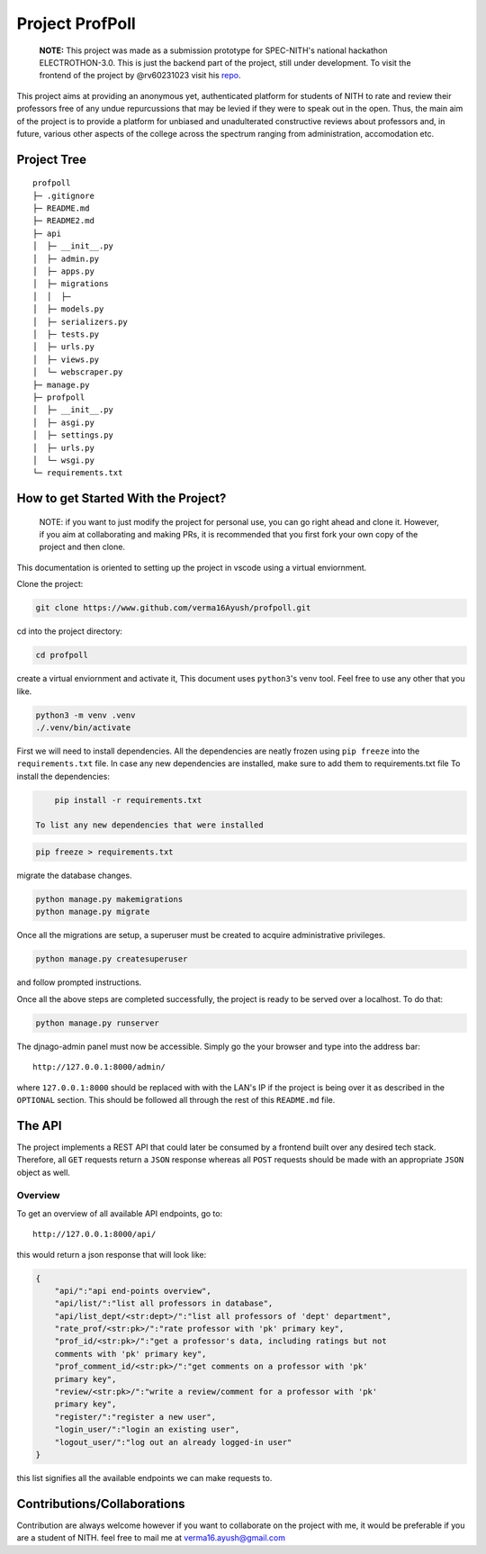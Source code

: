 Project ProfPoll
================

    **NOTE:** This project was made as a submission prototype for
    SPEC-NITH's national hackathon ELECTROTHON-3.0. This is just the
    backend part of the project, still under development. To visit the
    frontend of the project by @rv60231023 visit his
    `repo <https://github.com/rv299792458/profpoll_front>`__.

This project aims at providing an anonymous yet, authenticated platform
for students of NITH to rate and review their professors free of any
undue repurcussions that may be levied if they were to speak out in the
open. Thus, the main aim of the project is to provide a platform for
unbiased and unadulterated constructive reviews about professors and, in
future, various other aspects of the college across the spectrum ranging
from administration, accomodation etc.

Project Tree
------------

::

        profpoll
        ├─ .gitignore
        ├─ README.md
        ├─ README2.md
        ├─ api
        │  ├─ __init__.py
        │  ├─ admin.py
        │  ├─ apps.py
        │  ├─ migrations
        │  │  ├─
        │  ├─ models.py
        │  ├─ serializers.py
        │  ├─ tests.py
        │  ├─ urls.py
        │  ├─ views.py
        │  └─ webscraper.py
        ├─ manage.py
        ├─ profpoll
        │  ├─ __init__.py
        │  ├─ asgi.py
        │  ├─ settings.py
        │  ├─ urls.py
        │  └─ wsgi.py
        └─ requirements.txt

How to get Started With the Project?
------------------------------------

    NOTE: if you want to just modify the project for personal use, you
    can go right ahead and clone it. However, if you aim at
    collaborating and making PRs, it is recommended that you first fork
    your own copy of the project and then clone.

This documentation is oriented to setting up the project in vscode using
a virtual enviornment.

Clone the project:

.. code:: bash

        git clone https://www.github.com/verma16Ayush/profpoll.git

cd into the project directory:

.. code:: bash

        cd profpoll

create a virtual enviornment and activate it, This document uses
``python3``'s venv tool. Feel free to use any other that you like.

.. code:: bash

        python3 -m venv .venv
        ./.venv/bin/activate

First we will need to install dependencies. All the dependencies are
neatly frozen using ``pip freeze`` into the ``requirements.txt`` file.
In case any new dependencies are installed, make sure to add them to
requirements.txt file To install the dependencies:

.. code:: bash

        pip install -r requirements.txt

    To list any new dependencies that were installed

.. code:: bash

        pip freeze > requirements.txt

migrate the database changes.

.. code:: bash

        python manage.py makemigrations
        python manage.py migrate

Once all the migrations are setup, a superuser must be created to
acquire administrative privileges.

.. code:: bash

        python manage.py createsuperuser

and follow prompted instructions.

Once all the above steps are completed successfully, the project is
ready to be served over a localhost. To do that:

.. code:: bash

        python manage.py runserver

The djnago-admin panel must now be accessible. Simply go the your
browser and type into the address bar:

::

    http://127.0.0.1:8000/admin/

where ``127.0.0.1:8000`` should be replaced with with the LAN's IP if
the project is being over it as described in the ``OPTIONAL`` section.
This should be followed all through the rest of this ``README.md`` file.

The API
-------

The project implements a REST API that could later be consumed by a
frontend built over any desired tech stack. Therefore, all ``GET``
requests return a ``JSON`` response whereas all ``POST`` requests should
be made with an appropriate ``JSON`` object as well.

Overview
^^^^^^^^

To get an overview of all available API endpoints, go to:

::

    http://127.0.0.1:8000/api/

this would return a json response that will look like:

.. code:: json

        {
            "api/":"api end-points overview",
            "api/list/":"list all professors in database",
            "api/list_dept/<str:dept>/":"list all professors of 'dept' department",
            "rate_prof/<str:pk>/":"rate professor with 'pk' primary key",
            "prof_id/<str:pk>/":"get a professor's data, including ratings but not 
            comments with 'pk' primary key",
            "prof_comment_id/<str:pk>/":"get comments on a professor with 'pk' 
            primary key",
            "review/<str:pk>/":"write a review/comment for a professor with 'pk' 
            primary key",
            "register/":"register a new user",
            "login_user/":"login an existing user",
            "logout_user/":"log out an already logged-in user"
        }

this list signifies all the available endpoints we can make requests to.

Contributions/Collaborations
----------------------------

Contribution are always welcome however if you want to collaborate on
the project with me, it would be preferable if you are a student of
NITH. feel free to mail me at verma16.ayush@gmail.com
